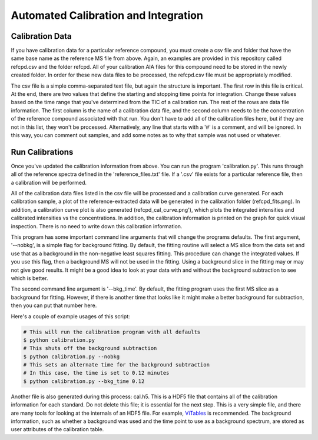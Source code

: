 Automated Calibration and Integration
#####################################

Calibration Data
----------------

If you have calibration data for a particular reference compound, you must
create a csv file and folder that have the same base name as the reference MS
file from above. Again, an examples are provided in this repository called
refcpd.csv and the folder refcpd. All of your calibration AIA files for this
compound need to be stored in the newly created folder. In order for these new
data files to be processed, the refcpd.csv file must be appropriately
modified. 

The csv file is a simple comma-separated text file, but again the structure is
important. The first row in this file is critical. At the end, there are two
values that define the starting and stopping time points for integration.
Change these values based on the time range that you've determined from the
TIC of a calibration run. The rest of the rows are data file information.  The
first column is the name of a calibration data file, and the second column
needs to be the concentration of the reference compound associated with that
run. You don't have to add all of the calibration files here, but if they are
not in this list, they won't be processed.  Alternatively, any line that
starts with a '#' is a comment, and will be ignored. In this way, you can
comment out samples, and add some notes as to why that sample was not used or
whatever.

Run Calibrations
----------------

Once you've updated the calibration information from above. You can run the
program 'calibration.py'. This runs through all of the reference spectra
defined in the 'reference\_files.txt' file. If a '.csv' file exists for a
particular reference file, then a calibration will be performed. 

All of the calibration data files listed in the csv file  will be processed
and a calibration curve generated. For each calibration sample, a plot of the
reference-extracted data will be generated in the calibration folder
(refcpd\_fits.png). In addition, a calibration curve plot is also generated
(refcpd\_cal\_curve.png'), which plots the integrated intensities and
calibrated intensities vs the concentrations. In addition, the calibration
information is printed on the graph for quick visual inspection. There is no
need to write down this calibration information.

This program has some important command line arguments that will change the
programs defaults. The first argument, '--nobkg', is a simple flag for
background fitting. By default, the fitting routine will select a MS slice
from the data set and use that as a background in the non-negative least
squares fitting. This procedure can change the integrated values. If you use
this flag, then a background MS will not be used in the fitting. Using a
background slice in the fitting may or may not give good results. It might be
a good idea to look at your data with and without the background subtraction
to see which is better.

The second command line argument is '--bkg\_time'. By default, the fitting
program uses the first MS slice as a background for fitting.  However, if
there is another time that looks like it might make a better background for
subtraction, then you can put that number here. 

Here's a couple of example usages of this script:

.. code::

    # This will run the calibration program with all defaults
    $ python calibration.py
    # This shuts off the background subtraction
    $ python calibration.py --nobkg
    # This sets an alternate time for the background subtraction
    # In this case, the time is set to 0.12 minutes
    $ python calibration.py --bkg_time 0.12

Another file is also generated during this process: cal.h5. This is a HDF5
file that contains all of the calibration information for each standard. Do
not delete this file; it is essential for the next step. This is a very simple
file, and there are many tools for looking at the internals of an HDF5 file.
For example, `ViTables`_ is recommended. The background
information, such as whether a background was used and the time point to use
as a background spectrum, are stored as user attributes of the calibration
table.

.. _ViTables: http://vitables.org/


